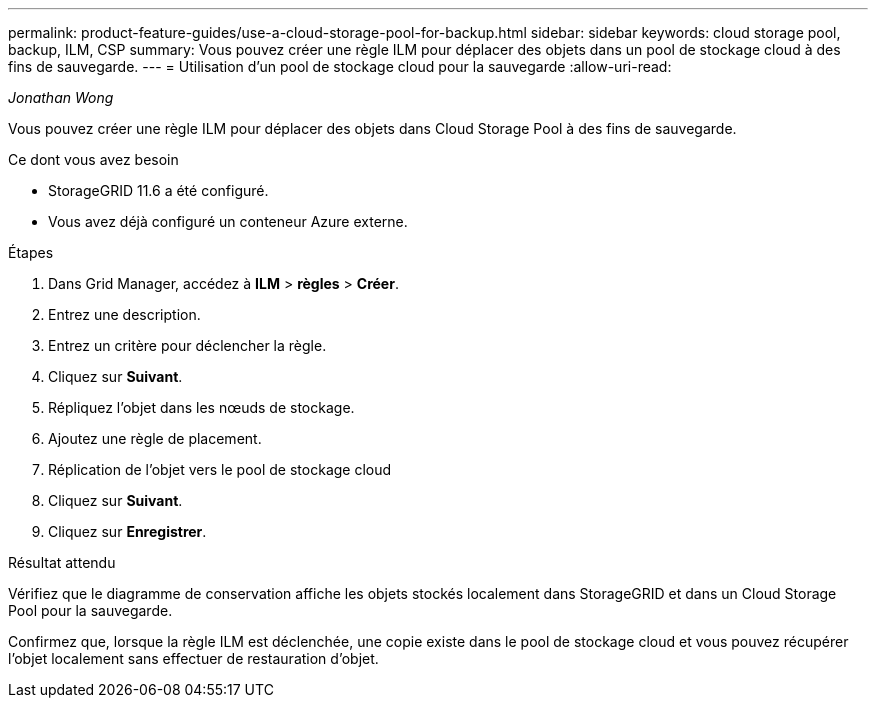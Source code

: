 ---
permalink: product-feature-guides/use-a-cloud-storage-pool-for-backup.html 
sidebar: sidebar 
keywords: cloud storage pool, backup, ILM, CSP 
summary: Vous pouvez créer une règle ILM pour déplacer des objets dans un pool de stockage cloud à des fins de sauvegarde. 
---
= Utilisation d'un pool de stockage cloud pour la sauvegarde
:allow-uri-read: 


_Jonathan Wong_

[role="lead"]
Vous pouvez créer une règle ILM pour déplacer des objets dans Cloud Storage Pool à des fins de sauvegarde.

.Ce dont vous avez besoin
* StorageGRID 11.6 a été configuré.
* Vous avez déjà configuré un conteneur Azure externe.


.Étapes
. Dans Grid Manager, accédez à *ILM* > *règles* > *Créer*.
. Entrez une description.
. Entrez un critère pour déclencher la règle.
. Cliquez sur *Suivant*.
. Répliquez l'objet dans les nœuds de stockage.
. Ajoutez une règle de placement.
. Réplication de l'objet vers le pool de stockage cloud
. Cliquez sur *Suivant*.
. Cliquez sur *Enregistrer*.


.Résultat attendu
Vérifiez que le diagramme de conservation affiche les objets stockés localement dans StorageGRID et dans un Cloud Storage Pool pour la sauvegarde.

Confirmez que, lorsque la règle ILM est déclenchée, une copie existe dans le pool de stockage cloud et vous pouvez récupérer l'objet localement sans effectuer de restauration d'objet.

